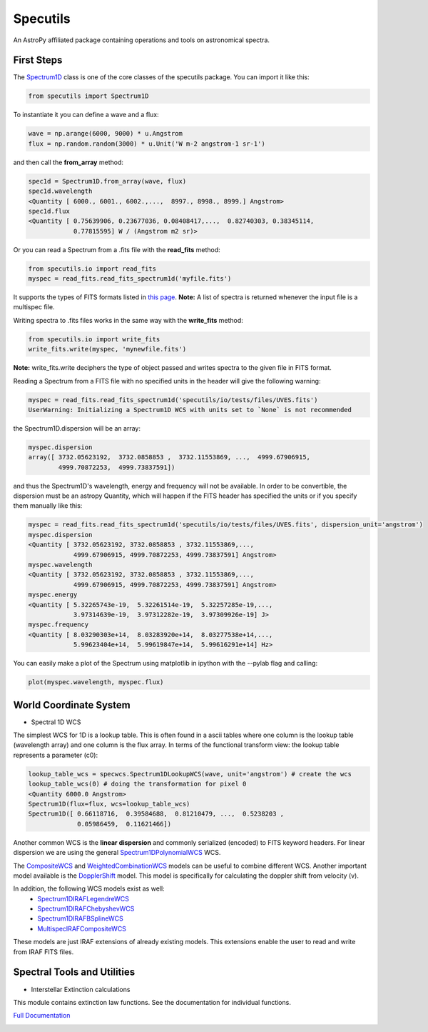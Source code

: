 ******************
Specutils
******************
An AstroPy affiliated package containing operations and tools on astronomical spectra.

First Steps
==============
The `Spectrum1D`_ class is one of the core classes of the specutils package.
You can import it like this:

.. code-block:: python
  
  from specutils import Spectrum1D

To instantiate it you can define a wave and a flux:

.. code-block:: python
  
  wave = np.arange(6000, 9000) * u.Angstrom
  flux = np.random.random(3000) * u.Unit('W m-2 angstrom-1 sr-1')

and then call the **from_array** method:

.. code-block:: python

  spec1d = Spectrum1D.from_array(wave, flux)
  spec1d.wavelength
  <Quantity [ 6000., 6001., 6002.,...,  8997., 8998., 8999.] Angstrom>
  spec1d.flux
  <Quantity [ 0.75639906, 0.23677036, 0.08408417,...,  0.82740303, 0.38345114,
              0.77815595] W / (Angstrom m2 sr)>

Or you can read a Spectrum from a .fits file with the **read_fits** method:

.. code-block:: python

  from specutils.io import read_fits
  myspec = read_fits.read_fits_spectrum1d('myfile.fits')

It supports the types of FITS formats listed in `this page`_.
**Note:** A list of spectra is returned whenever the input file is a multispec file.

Writing spectra to .fits files works in the same way with the **write_fits** method:

.. code-block:: python

  from specutils.io import write_fits
  write_fits.write(myspec, 'mynewfile.fits')
**Note:** write_fits.write deciphers the type of object passed and writes spectra to the given file in FITS format.

Reading a Spectrum from a FITS file with no specified units in the header will give the following warning:

.. code-block:: python

  myspec = read_fits.read_fits_spectrum1d('specutils/io/tests/files/UVES.fits')
  UserWarning: Initializing a Spectrum1D WCS with units set to `None` is not recommended

the Spectrum1D.dispersion will be an array:

.. code-block:: python
  
  myspec.dispersion
  array([ 3732.05623192,  3732.0858853 ,  3732.11553869, ...,  4999.67906915,
          4999.70872253,  4999.73837591])

and thus the Spectrum1D's wavelength, energy and frequency will not be available.
In order to be convertible, the dispersion must be an astropy Quantity, which will happen if the FITS header has specified the units or if you specify them manually like this:

.. code-block:: python

  myspec = read_fits.read_fits_spectrum1d('specutils/io/tests/files/UVES.fits', dispersion_unit='angstrom')
  myspec.dispersion
  <Quantity [ 3732.05623192, 3732.0858853 , 3732.11553869,...,
              4999.67906915, 4999.70872253, 4999.73837591] Angstrom>
  myspec.wavelength
  <Quantity [ 3732.05623192, 3732.0858853 , 3732.11553869,...,
              4999.67906915, 4999.70872253, 4999.73837591] Angstrom> 
  myspec.energy
  <Quantity [ 5.32265743e-19,  5.32261514e-19,  5.32257285e-19,...,
              3.97314639e-19,  3.97312282e-19,  3.97309926e-19] J>
  myspec.frequency
  <Quantity [ 8.03290303e+14,  8.03283920e+14,  8.03277538e+14,...,
              5.99623404e+14,  5.99619847e+14,  5.99616291e+14] Hz>

You can easily make a plot of the Spectrum using matplotlib in ipython with the --pylab flag and calling:

.. code-block:: python

  plot(myspec.wavelength, myspec.flux)

.. plot:: pyplots/plotting_example.py
  
World Coordinate System
=========================
* Spectral 1D WCS
The simplest WCS for 1D is a lookup table. This is often found in a ascii tables where one column is the lookup table (wavelength array) and one column is the flux array. In terms of the functional transform view: the lookup table represents a parameter (c0):

.. code-block:: python

  lookup_table_wcs = specwcs.Spectrum1DLookupWCS(wave, unit='angstrom') # create the wcs
  lookup_table_wcs(0) # doing the transformation for pixel 0
  <Quantity 6000.0 Angstrom>
  Spectrum1D(flux=flux, wcs=lookup_table_wcs)
  Spectrum1D([ 0.66118716,  0.39584688,  0.81210479, ...,  0.5238203 ,
               0.05986459,  0.11621466])

Another common WCS is the **linear dispersion** and commonly serialized (encoded) to FITS keyword headers. For linear dispersion we are using the general `Spectrum1DPolynomialWCS`_ WCS.

The `CompositeWCS`_ and `WeightedCombinationWCS`_ models can be useful to combine different WCS.
Another important model available is the `DopplerShift`_ model. This model is specifically for calculating the doppler shift from velocity (v).

In addition, the following WCS models exist as well:
    * `Spectrum1DIRAFLegendreWCS`_
    * `Spectrum1DIRAFChebyshevWCS`_
    * `Spectrum1DIRAFBSplineWCS`_
    * `MultispecIRAFCompositeWCS`_
These models are just IRAF extensions of already existing models. This extensions enable the user to read and write from IRAF FITS files.

Spectral Tools and Utilities
================================
* Interstellar Extinction calculations
This module contains extinction law functions. See the documentation for individual functions.

`Full Documentation`_ 

.. image:: https://travis-ci.org/astropy/specutils.png?branch=master
  :target: https://travis-ci.org/astropy/specutils

.. image:: https://coveralls.io/repos/astropy/specutils/badge.png
  :target: https://coveralls.io/r/astropy/specutils

.. _Full Documentation: http://specutils.readthedocs.org/en/latest/specutils/index.html
.. _this page: http://iraf.net/irafdocs/specwcs.php
.. _Spectrum1D: http://specutils.readthedocs.org/en/latest/specutils/spectrum1d.html
.. _Spectrum1DPolynomialWCS: http://specutils.readthedocs.org/en/latest/api/specutils.wcs.specwcs.Spectrum1DPolynomialWCS.html#specutils.wcs.specwcs.Spectrum1DPolynomialWCS
.. _CompositeWCS: http://specutils.readthedocs.org/en/latest/api/specutils.wcs.specwcs.CompositeWCS.html#specutils.wcs.specwcs.CompositeWCS
.. _WeightedCombinationWCS: http://specutils.readthedocs.org/en/latest/api/specutils.wcs.specwcs.WeightedCombinationWCS.html#specutils.wcs.specwcs.WeightedCombinationWCS
.. _DopplerShift: http://specutils.readthedocs.org/en/latest/api/specutils.wcs.specwcs.DopplerShift.html#specutils.wcs.specwcs.DopplerShift
.. _Spectrum1DIRAFLegendreWCS: http://specutils.readthedocs.org/en/latest/api/specutils.wcs.specwcs.Spectrum1DIRAFLegendreWCS.html#specutils.wcs.specwcs.Spectrum1DIRAFLegendreWCS
.. _Spectrum1DIRAFChebyshevWCS: http://specutils.readthedocs.org/en/latest/api/specutils.wcs.specwcs.Spectrum1DIRAFChebyshevWCS.html#specutils.wcs.specwcs.Spectrum1DIRAFChebyshevWCS
.. _Spectrum1DIRAFBSplineWCS: http://specutils.readthedocs.org/en/latest/api/specutils.wcs.specwcs.Spectrum1DIRAFBSplineWCS.html#specutils.wcs.specwcs.Spectrum1DIRAFBSplineWCS
.. _MultispecIRAFCompositeWCS: http://specutils.readthedocs.org/en/latest/api/specutils.wcs.specwcs.MultispecIRAFCompositeWCS.html#specutils.wcs.specwcs.MultispecIRAFCompositeWCS -->
